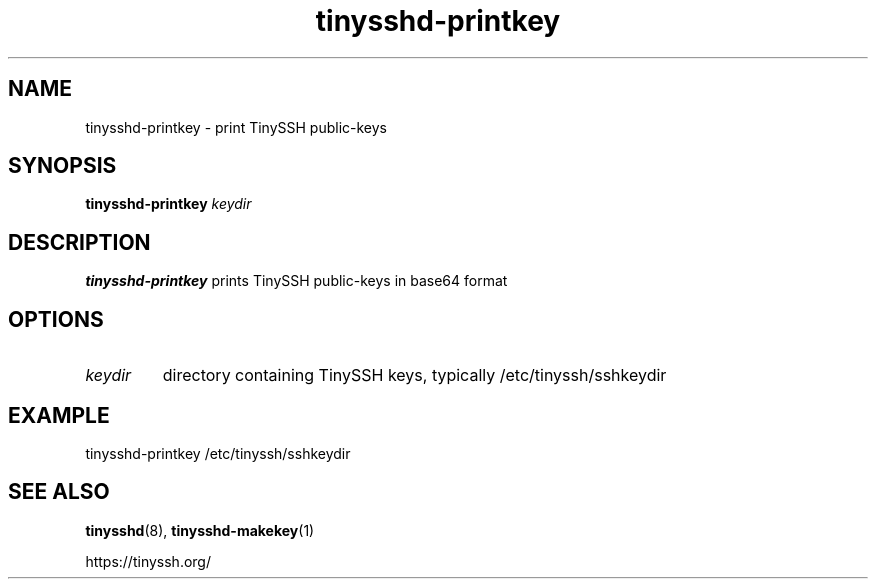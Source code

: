 .TH tinysshd\-printkey 1
.SH NAME
tinysshd\-printkey \- print TinySSH public\-keys
.SH SYNOPSIS
.B tinysshd\-printkey
.I keydir
.SH DESCRIPTION
.B tinysshd\-printkey
prints TinySSH public\-keys in base64 format
.SH OPTIONS
.TP
.I keydir
directory containing TinySSH keys, typically /etc/tinyssh/sshkeydir
.SH EXAMPLE
tinysshd\-printkey /etc/tinyssh/sshkeydir
.SH SEE ALSO
.BR tinysshd (8),
.BR tinysshd\-makekey (1)
.sp
.nf
https://tinyssh.org/
.fi
